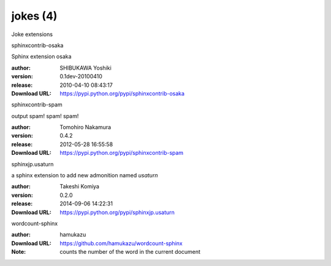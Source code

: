 jokes (4)
=========

Joke extensions

.. role:: extension-name


.. container:: sphinx-extension PyPI

   :extension-name:`sphinxcontrib-osaka`
   |sphinxcontrib-osaka-py_versions| |sphinxcontrib-osaka-download|

   Sphinx extension osaka

   :author:  SHIBUKAWA Yoshiki
   :version: 0.1dev-20100410
   :release: 2010-04-10 08:43:17
   :Download URL: https://pypi.python.org/pypi/sphinxcontrib-osaka

   .. |sphinxcontrib-osaka-py_versions| image:: https://pypip.in/py_versions/sphinxcontrib-osaka/badge.svg
      :target: https://pypi.python.org/pypi/sphinxcontrib-osaka/
      :alt: Latest Version

   .. |sphinxcontrib-osaka-download| image:: https://pypip.in/download/sphinxcontrib-osaka/badge.svg
      :target: https://pypi.python.org/pypi/sphinxcontrib-osaka/
      :alt: Downloads

.. container:: sphinx-extension PyPI

   :extension-name:`sphinxcontrib-spam`
   |sphinxcontrib-spam-py_versions| |sphinxcontrib-spam-download|

   output spam! spam! spam!

   :author:  Tomohiro Nakamura
   :version: 0.4.2
   :release: 2012-05-28 16:55:58
   :Download URL: https://pypi.python.org/pypi/sphinxcontrib-spam

   .. |sphinxcontrib-spam-py_versions| image:: https://pypip.in/py_versions/sphinxcontrib-spam/badge.svg
      :target: https://pypi.python.org/pypi/sphinxcontrib-spam/
      :alt: Latest Version

   .. |sphinxcontrib-spam-download| image:: https://pypip.in/download/sphinxcontrib-spam/badge.svg
      :target: https://pypi.python.org/pypi/sphinxcontrib-spam/
      :alt: Downloads

.. container:: sphinx-extension PyPI

   :extension-name:`sphinxjp.usaturn`
   |sphinxjp.usaturn-py_versions| |sphinxjp.usaturn-download|

   a sphinx extension to add new admonition named `usaturn`

   :author:  Takeshi Komiya
   :version: 0.2.0
   :release: 2014-09-06 14:22:31
   :Download URL: https://pypi.python.org/pypi/sphinxjp.usaturn

   .. |sphinxjp.usaturn-py_versions| image:: https://pypip.in/py_versions/sphinxjp.usaturn/badge.svg
      :target: https://pypi.python.org/pypi/sphinxjp.usaturn/
      :alt: Latest Version

   .. |sphinxjp.usaturn-download| image:: https://pypip.in/download/sphinxjp.usaturn/badge.svg
      :target: https://pypi.python.org/pypi/sphinxjp.usaturn/
      :alt: Downloads

.. container:: sphinx-extension github

   :extension-name:`wordcount-sphinx`

   :author:  hamukazu
   :Download URL: https://github.com/hamukazu/wordcount-sphinx
   :Note: counts the number of the word in the current document
